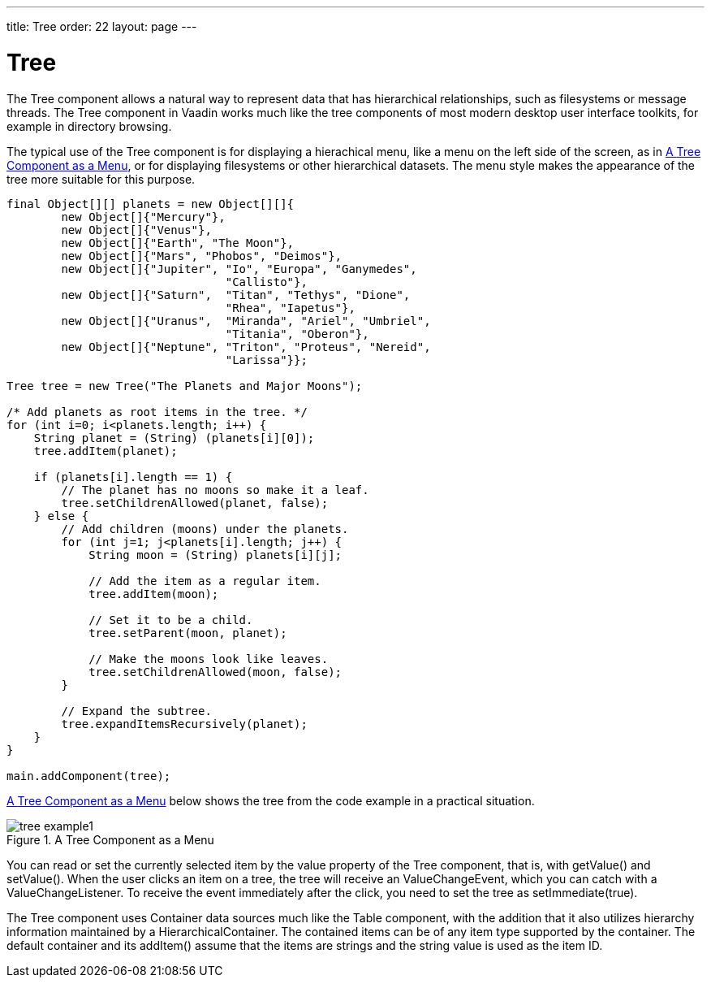 ---
title: Tree
order: 22
layout: page
---

[[components.tree]]
= [classname]#Tree#

The [classname]#Tree# component allows a natural way to represent data that has
hierarchical relationships, such as filesystems or message threads. The
[classname]#Tree# component in Vaadin works much like the tree components of
most modern desktop user interface toolkits, for example in directory browsing.

The typical use of the [classname]#Tree# component is for displaying a
hierachical menu, like a menu on the left side of the screen, as in
<<figure.components.tree>>, or for displaying filesystems or other hierarchical
datasets. The [parameter]#menu# style makes the appearance of the tree more
suitable for this purpose.


[source, java]
----
final Object[][] planets = new Object[][]{
        new Object[]{"Mercury"}, 
        new Object[]{"Venus"},
        new Object[]{"Earth", "The Moon"},    
        new Object[]{"Mars", "Phobos", "Deimos"},
        new Object[]{"Jupiter", "Io", "Europa", "Ganymedes",
                                "Callisto"},
        new Object[]{"Saturn",  "Titan", "Tethys", "Dione",
                                "Rhea", "Iapetus"},
        new Object[]{"Uranus",  "Miranda", "Ariel", "Umbriel",
                                "Titania", "Oberon"},
        new Object[]{"Neptune", "Triton", "Proteus", "Nereid",
                                "Larissa"}};
        
Tree tree = new Tree("The Planets and Major Moons");

/* Add planets as root items in the tree. */
for (int i=0; i<planets.length; i++) {
    String planet = (String) (planets[i][0]);
    tree.addItem(planet);
    
    if (planets[i].length == 1) {
        // The planet has no moons so make it a leaf.
        tree.setChildrenAllowed(planet, false);
    } else {
        // Add children (moons) under the planets.
        for (int j=1; j<planets[i].length; j++) {
            String moon = (String) planets[i][j];
            
            // Add the item as a regular item.
            tree.addItem(moon);
            
            // Set it to be a child.
            tree.setParent(moon, planet);
            
            // Make the moons look like leaves.
            tree.setChildrenAllowed(moon, false);
        }

        // Expand the subtree.
        tree.expandItemsRecursively(planet);
    }
}

main.addComponent(tree);
----

<<figure.components.tree>> below shows the tree from the code example in a
practical situation.

[[figure.components.tree]]
.A [classname]#Tree# Component as a Menu
image::img/tree-example1.png[]

You can read or set the currently selected item by the value property of the
[classname]#Tree# component, that is, with [methodname]#getValue()# and
[methodname]#setValue()#. When the user clicks an item on a tree, the tree will
receive an [classname]#ValueChangeEvent#, which you can catch with a
[classname]#ValueChangeListener#. To receive the event immediately after the
click, you need to set the tree as [classname]#setImmediate(true)#.

The [classname]#Tree# component uses [classname]#Container# data sources much
like the [classname]#Table# component, with the addition that it also utilizes
hierarchy information maintained by a [classname]#HierarchicalContainer#. The
contained items can be of any item type supported by the container. The default
container and its [methodname]#addItem()# assume that the items are strings and
the string value is used as the item ID.



